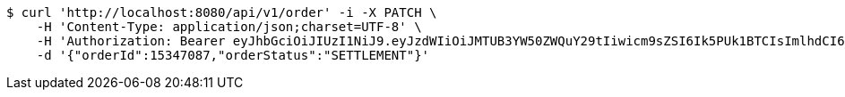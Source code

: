 [source,bash]
----
$ curl 'http://localhost:8080/api/v1/order' -i -X PATCH \
    -H 'Content-Type: application/json;charset=UTF-8' \
    -H 'Authorization: Bearer eyJhbGciOiJIUzI1NiJ9.eyJzdWIiOiJMTUB3YW50ZWQuY29tIiwicm9sZSI6Ik5PUk1BTCIsImlhdCI6MTcxNjc5OTk1NywiZXhwIjoxNzE2ODAzNTU3fQ.U8ZyR5CuZm32cP3a6LHUBjGK5B36vMKRFA041Sr6lww' \
    -d '{"orderId":15347087,"orderStatus":"SETTLEMENT"}'
----